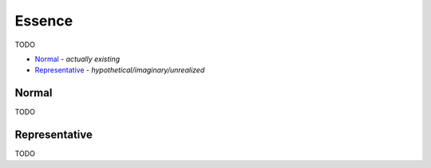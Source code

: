 Essence
-------

TODO

- `Normal`_ - *actually existing*
- `Representative`_ - *hypothetical/imaginary/unrealized*

Normal
^^^^^^

TODO

Representative
^^^^^^^^^^^^^^

TODO

